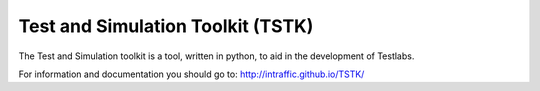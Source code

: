 Test and Simulation Toolkit (TSTK)
*********************************************

The Test and Simulation toolkit is a tool, written in python, to aid in the development of Testlabs.

For information and documentation you should go to:
http://intraffic.github.io/TSTK/

